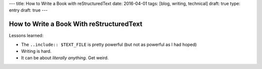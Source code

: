 ---
title: How to Write a Book with reStructuredText
date: 2016-04-01
tags: [blog, writing, technical]
draft: true
type: entry
draft: true
---

How to Write a Book With reStructuredText
=========================================

Lessons learned:

* The ``..include:: $TEXT_FILE`` is pretty powerful (but not as powerful as I
  had hoped)
* Writing is hard.
* It can be about *literally anything*. Get weird. 

